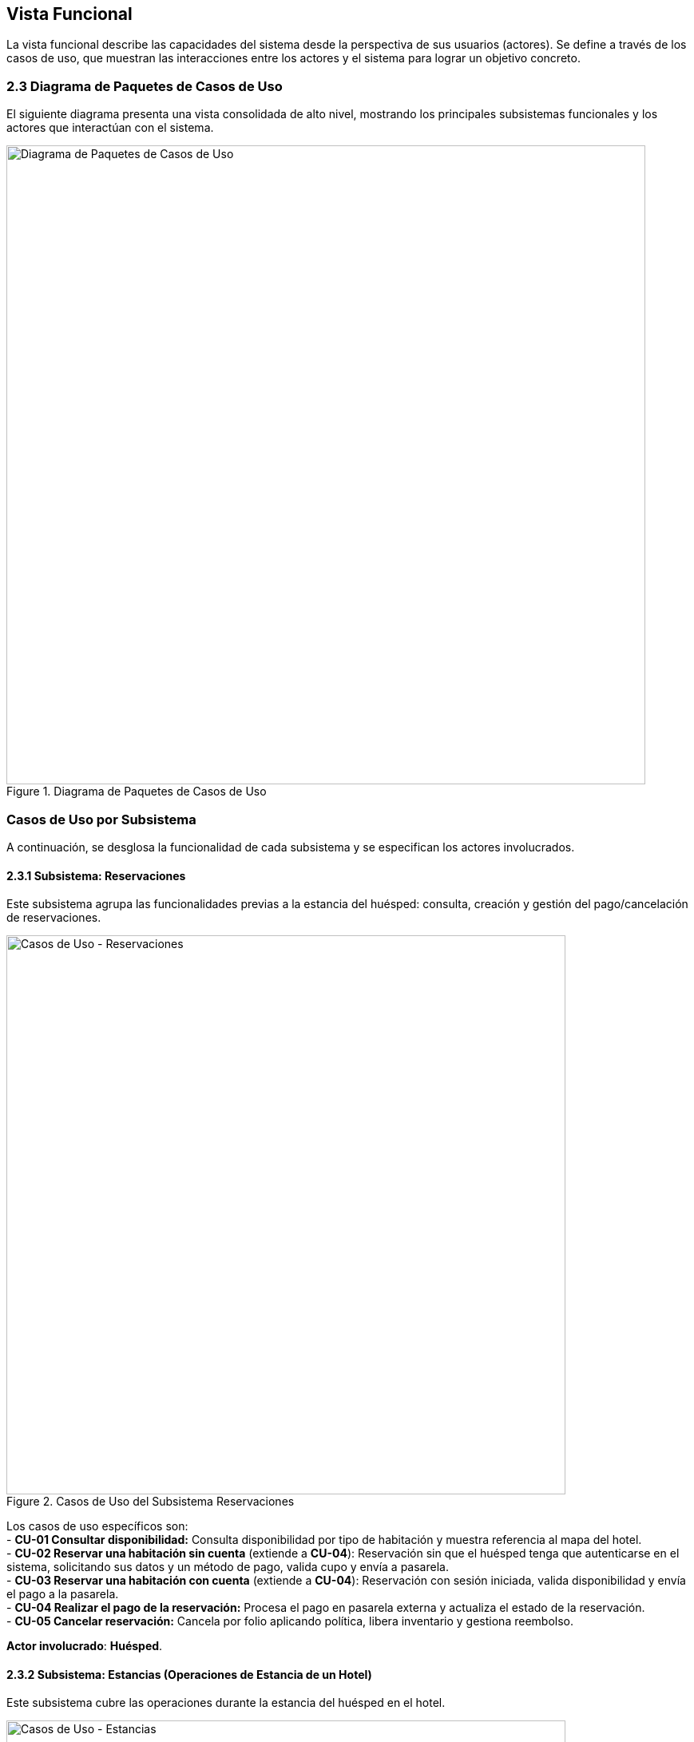 [[functional-view]]
== Vista Funcional

La vista funcional describe las capacidades del sistema desde la perspectiva de sus usuarios (actores). Se define a través de los casos de uso, que muestran las interacciones entre los actores y el sistema para lograr un objetivo concreto.

=== 2.3 Diagrama de Paquetes de Casos de Uso
El siguiente diagrama presenta una vista consolidada de alto nivel, mostrando los principales subsistemas funcionales y los actores que interactúan con el sistema.

.Diagrama de Paquetes de Casos de Uso
image::diagrama-casos-uso.png[Diagrama de Paquetes de Casos de Uso, width=800, align="center"]

=== Casos de Uso por Subsistema
A continuación, se desglosa la funcionalidad de cada subsistema y se especifican los actores involucrados.

==== 2.3.1 Subsistema: Reservaciones
Este subsistema agrupa las funcionalidades previas a la estancia del huésped: consulta, creación y gestión del pago/cancelación de reservaciones.

.Casos de Uso del Subsistema Reservaciones
image::casos-uso-Reservaciones.png[Casos de Uso - Reservaciones, width=700, align="center"]

Los casos de uso específicos son: +
- *CU-01 Consultar disponibilidad:* Consulta disponibilidad por tipo de habitación y muestra referencia al mapa del hotel. +
- *CU-02 Reservar una habitación sin cuenta* (extiende a *CU-04*):   Reservación sin que el huésped tenga que autenticarse en el sistema, solicitando sus datos y un método de pago, valida cupo y envía a pasarela. +
- *CU-03 Reservar una habitación con cuenta* (extiende a *CU-04*):
  Reservación con sesión iniciada, valida disponibilidad y envía el pago a la pasarela. +
- *CU-04 Realizar el pago de la reservación:*
  Procesa el pago en pasarela externa y actualiza el estado de la reservación. +
- *CU-05 Cancelar reservación:*
  Cancela por folio aplicando política, libera inventario y gestiona reembolso.

*Actor involucrado*: **Huésped**.

==== 2.3.2 Subsistema: Estancias (Operaciones de Estancia de un Hotel)
Este subsistema cubre las operaciones durante la estancia del huésped en el hotel.

.Casos de Uso del Subsistema Estancias
image::casos-uso-Estancias.png[Casos de Uso - Estancias, width=700, align="center"]

Los casos de uso son: +
- *CU-06 Registrar entrada:*
  Realiza check-in contra reservación y activa la estancia. +
- *CU-07 Registrar salida:*
  Consolida cargos y realiza check-out liberando la habitación. +
- *CU-08 Cambiar de habitación a un huésped:*
  Gestiona el traslado de habitación, si se solicita alguno, durante la estancia. +
- *CU-09 Registrar consumo o servicio:*
  Agrega consumos/servicios a la cuenta de la habitación. +
- *CU-10 Extender estancia:*
  Amplía fechas respetando disponibilidad y tarifas.

*Actor involucrado*: **Recepcionista**.

==== 2.3.3 Subsistema: Administración de Hotel
Este subsistema contiene la configuración de hoteles de la cadena, así como sus tarifas y políticas.

.Casos de Uso del Subsistema Administración de Hotel
image::casos-uso-AdministracionHotel.png[Casos de Uso - Administración de Hotel, width=700, align="center"]

Los casos de uso son: +
- *CU-11 Registrar hotel:*
  Crea el registro del hotel con su configuración básica. +
- *CU-12 Consultar hotel:*
  Lista y filtra hoteles del sistema. +
- *CU-13 Actualizar hotel:*
  Actualiza datos del hotel, cambia gerente y gestiona servicios adicionales. +
- *CU-14 Dar de baja hotel:*
  Desactiva un hotel cuidando dependencias operativas. +
- *CU-15 Registrar tarifa:*
  Define tarifas por tipo de habitación/temporada. +
- *CU-16 Consultar tarifa:*
  Consulta y filtra tarifas vigentes. +
- *CU-17 Actualizar tarifa:*
  Modifica valores, periodos y condiciones de tarifas. +
- *CU-18 Registrar política:*
  Crea políticas (cancelación, overbooking, etc.). +
- *CU-19 Actualizar política:*
  Edita políticas vigentes. +
- *CU-20 Consultar política:*
  Lista y consulta políticas aplicables.

*Actor involucrado*: **Administrador**.

==== 2.3.4 Subsistema: Administración de Habitaciones
Este subsistema gestiona el inventario de habitaciones y sus tipos.

.Casos de Uso del Subsistema Administración de Habitaciones
image::casos-uso-AdministracionHabitaciones.png[Casos de Uso - Administración de Habitaciones, width=700, align="center"]

Los casos de uso son: +
 **Tipos de habitación (Administrador):** +
  - *CU-21 Registrar tipo de habitación:*
    Crea una categoría de habitación con sus atributos. +
  - *CU-22 Consultar tipo de habitación:*
    Busca y lista tipos de habitación con filtros. +
  - *CU-23 Actualizar tipo de habitación:*
    Modifica atributos de una categoría de habitación. +
  - *CU-24 Dar de baja tipo de habitación:*
    Desactiva un tipo si no existen dependencias. +
 **Habitaciones (Gerente):** +
  - *CU-25 Registrar habitación:*
    Crea la habitación física y la asigna a un tipo. +
  - *CU-26 Consultar habitación:*
    Consulta habitaciones mediante filtros. +
  - *CU-27 Actualizar habitación:*
    Modifica datos de una habitación específica. +
  - *CU-28 Dar de baja habitación:*
    Da de baja una habitación respetando reservaciones futuras.

*Actores involucrados*: **Administrador** para tipos de habitación, y **Gerente** para habitaciones.

==== 2.3.5 Subsistema: Administración de Actores
Este subsistema permite gestionar las cuentas/roles de los usuarios del sistema según su jerarquía.

.Casos de Uso del Subsistema Administración de Actores
image::casos-uso-AdministracionActores.png[Casos de Uso - Administración de Actores, width=700, align="center"]

Los casos de uso son: +
 **Huésped:** +
  - *CU-30 Crear cuenta:*
    Crea la cuenta del huésped con sus datos de contacto. +
  - *CU-31 Actualizar cuenta:*
    Actualiza información de la cuenta del huésped. +
  - *CU-29 Dar de baja cuenta:*
    Da de baja la cuenta del huésped. +
 **Administrador (gestiona gerentes):** +
  - *CU-32 Registrar gerente:*
    Registra un gerente en el sistema. +
  - *CU-33 Consultar gerente:*
    Consulta gerentes con filtros. +
  - *CU-34 Actualizar gerente:*
    Actualiza datos de un gerente. +
  - *CU-35 Dar de baja gerente:*
    Da de baja a un gerente sin relaciones activas. +
 **Gerente (gestiona recepcionistas):** +
  - *CU-36 Registrar recepcionista:*
    Registra recepcionista y lo asocia a un hotel del gerente. +
  - *CU-37 Consultar recepcionista:*
    Consulta recepcionistas por hotel con filtros. +
  - *CU-38 Actualizar recepcionista:*
    Actualiza datos de un recepcionista. +
  - *CU-39 Dar de baja recepcionista:*
    Da de baja a un recepcionista de su hotel.

*Actores involucrados*: **Huésped**, **Administrador** y **Gerente**.

<<<
